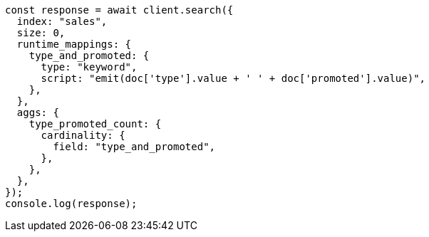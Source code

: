 // This file is autogenerated, DO NOT EDIT
// Use `node scripts/generate-docs-examples.js` to generate the docs examples

[source, js]
----
const response = await client.search({
  index: "sales",
  size: 0,
  runtime_mappings: {
    type_and_promoted: {
      type: "keyword",
      script: "emit(doc['type'].value + ' ' + doc['promoted'].value)",
    },
  },
  aggs: {
    type_promoted_count: {
      cardinality: {
        field: "type_and_promoted",
      },
    },
  },
});
console.log(response);
----
